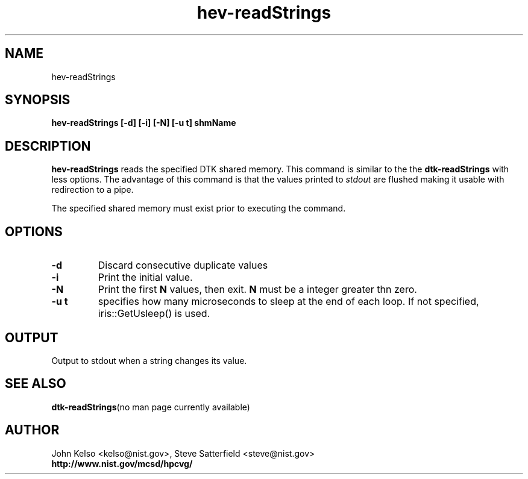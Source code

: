 .TH hev-readStrings 1 "April 2011"
.SH NAME

hev-readStrings

.SH SYNOPSIS

\fBhev-readStrings [-d] [-i] [-N] [-u t] shmName

.SH DESCRIPTION

\fBhev-readStrings\fR
reads the specified DTK shared memory. This command is similar to the
the \fBdtk-readStrings\fR with less options. The advantage of this command is that
the values printed to
.I stdout
are flushed making it usable with redirection to a pipe.
.PP
The specified shared memory must exist prior to executing the command.

.SH OPTIONS

.IP \fB-d\fR
Discard consecutive duplicate values

.IP \fB-i\fR
Print the initial value.

.IP \fB-N\fR
Print the first \fBN\fR values, then exit.  \fBN\fR must be a integer
greater thn zero. 

.IP \fB-u\ t\fR
specifies how many microseconds to sleep at the end of each loop.  If not specified,
iris::GetUsleep() is used.


.SH OUTPUT

Output to stdout when a string changes its value.

.SH "SEE ALSO"
.BR dtk-readStrings "(no man page currently available)"

.SH AUTHOR

.PP
John Kelso <kelso@nist.gov>, Steve Satterfield <steve@nist.gov>
.br
\fBhttp://www.nist.gov/mcsd/hpcvg/\fR

